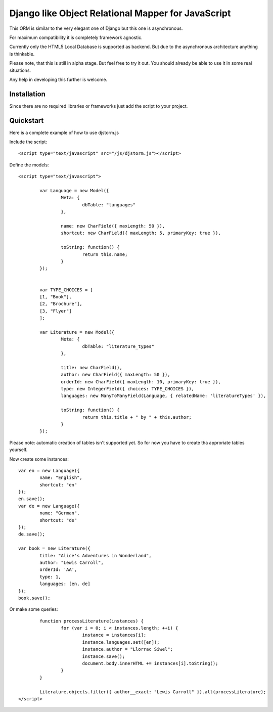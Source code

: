 ===================================================
Django like Object Relational Mapper for JavaScript
===================================================

This ORM is similar to the very elegant one of Django but this one is asynchronous.

For maximum compatibility it is completely framework agnostic.

Currently only the HTML5 Local Database is supported as backend. But due to the asynchronous architecture anything is thinkable.

Please note, that this is still in alpha stage. But feel free to try it out. You should already be able to use it in some real situations.

Any help in developing this further is welcome.

Installation
============

Since there are no required libraries or frameworks just add the script to your project.

Quickstart
==========

Here is a complete example of how to use djstorm.js

Include the script::

	<script type="text/javascript" src="/js/djstorm.js"></script>
	
Define the models::

	<script type="text/javascript">
		
		var Language = new Model({
			Meta: {
				dbTable: "languages"
			},
			
			name: new CharField({ maxLength: 50 }),
			shortcut: new CharField({ maxLength: 5, primaryKey: true }),
			
			toString: function() {
				return this.name;
			}
		});
		
		
		var TYPE_CHOICES = [
	        [1, "Book"],
	        [2, "Brochure"],
	        [3, "Flyer"]
		];
	
		var Literature = new Model({
			Meta: {
				dbTable: "literature_types"
			},
			
			title: new CharField(),
			author: new CharField({ maxLength: 50 }),
			orderId: new CharField({ maxLength: 10, primaryKey: true }),
			type: new IntegerField({ choices: TYPE_CHOICES }),
			languages: new ManyToManyField(Language, { relatedName: 'literatureTypes' }),

			toString: function() {
				return this.title + " by " + this.author;
			}
		});
		
Please note: automatic creation of tables isn't supported yet. So for now you have to create tha approriate tables yourself.

Now create some instances::
		
		var en = new Language({
			name: "English",
			shortcut: "en"
		});
		en.save();
		var de = new Language({
			name: "German",
			shortcut: "de"
		});
		de.save();
		
		var book = new Literature({
			title: "Alice's Adventures in Wonderland",
			author: "Lewis Carroll",
			orderId: 'AA',
			type: 1,
			languages: [en, de]
		});
		book.save();

Or make some queries::
		
		function processLiterature(instances) {
			for (var i = 0; i < instances.length; ++i) {
				instance = instances[i];
				instance.languages.set([en]);
				instance.author = "Llorrac Siwel";
				instance.save();
				document.body.innerHTML += instances[i].toString();
			}
		}
		
		Literature.objects.filter({ author__exact: "Lewis Carroll" }).all(processLiterature);
	</script> 